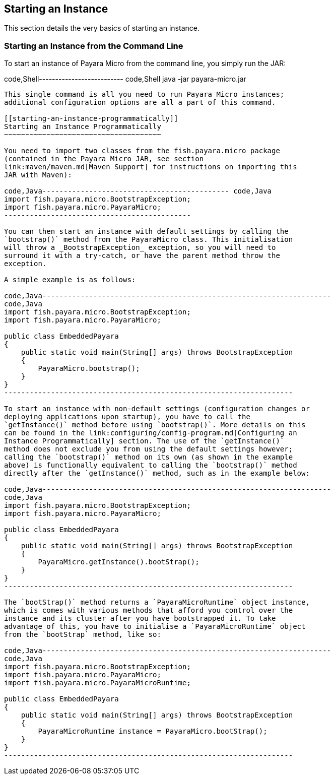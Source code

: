 [[starting-an-instance]]
Starting an Instance
--------------------

This section details the very basics of starting an instance.

[[starting-an-instance-from-the-command-line]]
Starting an Instance from the Command Line
~~~~~~~~~~~~~~~~~~~~~~~~~~~~~~~~~~~~~~~~~~

To start an instance of Payara Micro from the command line, you simply
run the JAR:

code,Shell-------------------------- code,Shell
java -jar payara-micro.jar
--------------------------

This single command is all you need to run Payara Micro instances;
additional configuration options are all a part of this command.

[[starting-an-instance-programmatically]]
Starting an Instance Programmatically
~~~~~~~~~~~~~~~~~~~~~~~~~~~~~~~~~~~~~

You need to import two classes from the fish.payara.micro package
(contained in the Payara Micro JAR, see section
link:maven/maven.md[Maven Support] for instructions on importing this
JAR with Maven):

code,Java-------------------------------------------- code,Java
import fish.payara.micro.BootstrapException;
import fish.payara.micro.PayaraMicro;
--------------------------------------------

You can then start an instance with default settings by calling the
`bootstrap()` method from the PayaraMicro class. This initialisation
will throw a _BootstrapException_ exception, so you will need to
surround it with a try-catch, or have the parent method throw the
exception.

A simple example is as follows:

code,Java--------------------------------------------------------------------
code,Java
import fish.payara.micro.BootstrapException;
import fish.payara.micro.PayaraMicro;

public class EmbeddedPayara 
{ 
    public static void main(String[] args) throws BootstrapException
    {   
        PayaraMicro.bootstrap();
    }    
}
--------------------------------------------------------------------

To start an instance with non-default settings (configuration changes or
deploying applications upon startup), you have to call the
`getInstance()` method before using `bootstrap()`. More details on this
can be found in the link:configuring/config-program.md[Configuring an
Instance Programmatically] section. The use of the `getInstance()`
method does not exclude you from using the default settings however;
calling the `bootstrap()` method on its own (as shown in the example
above) is functionally equivalent to calling the `bootstrap()` method
directly after the `getInstance()` method, such as in the example below:

code,Java--------------------------------------------------------------------
code,Java
import fish.payara.micro.BootstrapException;
import fish.payara.micro.PayaraMicro;

public class EmbeddedPayara 
{ 
    public static void main(String[] args) throws BootstrapException
    {   
        PayaraMicro.getInstance().bootStrap();
    }    
}
--------------------------------------------------------------------

The `bootStrap()` method returns a `PayaraMicroRuntime` object instance,
which is comes with various methods that afford you control over the
instance and its cluster after you have bootstrapped it. To take
advantage of this, you have to initialise a `PayaraMicroRuntime` object
from the `bootStrap` method, like so:

code,Java--------------------------------------------------------------------
code,Java
import fish.payara.micro.BootstrapException;
import fish.payara.micro.PayaraMicro;
import fish.payara.micro.PayaraMicroRuntime;

public class EmbeddedPayara 
{ 
    public static void main(String[] args) throws BootstrapException
    {   
        PayaraMicroRuntime instance = PayaraMicro.bootStrap();
    }    
}
--------------------------------------------------------------------
